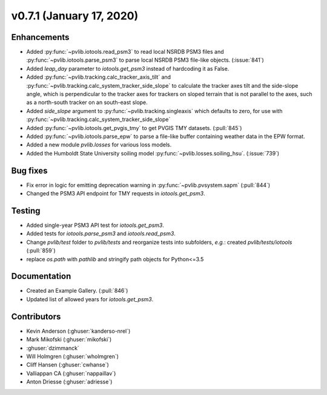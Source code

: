 .. _whatsnew_0710:

v0.7.1 (January 17, 2020)
-------------------------

Enhancements
~~~~~~~~~~~~
* Added :py:func:`~pvlib.iotools.read_psm3` to read local NSRDB PSM3 files and
  :py:func:`~pvlib.iotools.parse_psm3` to parse local NSRDB PSM3 file-like
  objects. (:issue:`841`)
* Added `leap_day` parameter to `iotools.get_psm3` instead of hardcoding it as
  False.
* Added :py:func:`~pvlib.tracking.calc_tracker_axis_tilt` and
  :py:func:`~pvlib.tracking.calc_system_tracker_side_slope` to calculate the
  tracker axes tilt and the side-slope angle, which is perpendicular to the
  tracker axes for trackers on sloped terrain that is not parallel to the axes,
  such as a north-south tracker on an south-east slope.
* Added `side_slope` argument to :py:func:`~pvlib.tracking.singleaxis` which
  defaults to zero, for use with
  :py:func:`~pvlib.tracking.calc_system_tracker_side_slope`

* Added :py:func:`~pvlib.iotools.get_pvgis_tmy` to get PVGIS TMY datasets.
  (:pull:`845`)
* Added :py:func:`~pvlib.iotools.parse_epw` to parse a file-like buffer
  containing weather data in the EPW format.
* Added a new module `pvlib.losses` for various loss models.
* Added the Humboldt State University soiling model
  :py:func:`~pvlib.losses.soiling_hsu`. (:issue:`739`)

Bug fixes
~~~~~~~~~
* Fix error in logic for emitting deprecation warning in
  :py:func:`~pvlib.pvsystem.sapm` (:pull:`844`)
* Changed the PSM3 API endpoint for TMY requests in `iotools.get_psm3`.

Testing
~~~~~~~
* Added single-year PSM3 API test for `iotools.get_psm3`.
* Added tests for `iotools.parse_psm3` and `iotools.read_psm3`.
* Change `pvlib/test` folder to `pvlib/tests` and reorganize tests into
  subfolders, *e.g.*: created `pvlib/tests/iotools` (:pull:`859`)
* replace `os.path` with `pathlib` and stringify path objects for Python<=3.5

Documentation
~~~~~~~~~~~~~
* Created an Example Gallery. (:pull:`846`)
* Updated list of allowed years for `iotools.get_psm3`.

Contributors
~~~~~~~~~~~~
* Kevin Anderson (:ghuser:`kanderso-nrel`)
* Mark Mikofski (:ghuser:`mikofski`)
* :ghuser:`dzimmanck`
* Will Holmgren (:ghuser:`wholmgren`)
* Cliff Hansen (:ghuser:`cwhanse`)
* Valliappan CA (:ghuser:`nappaillav`)
* Anton Driesse (:ghuser:`adriesse`)
